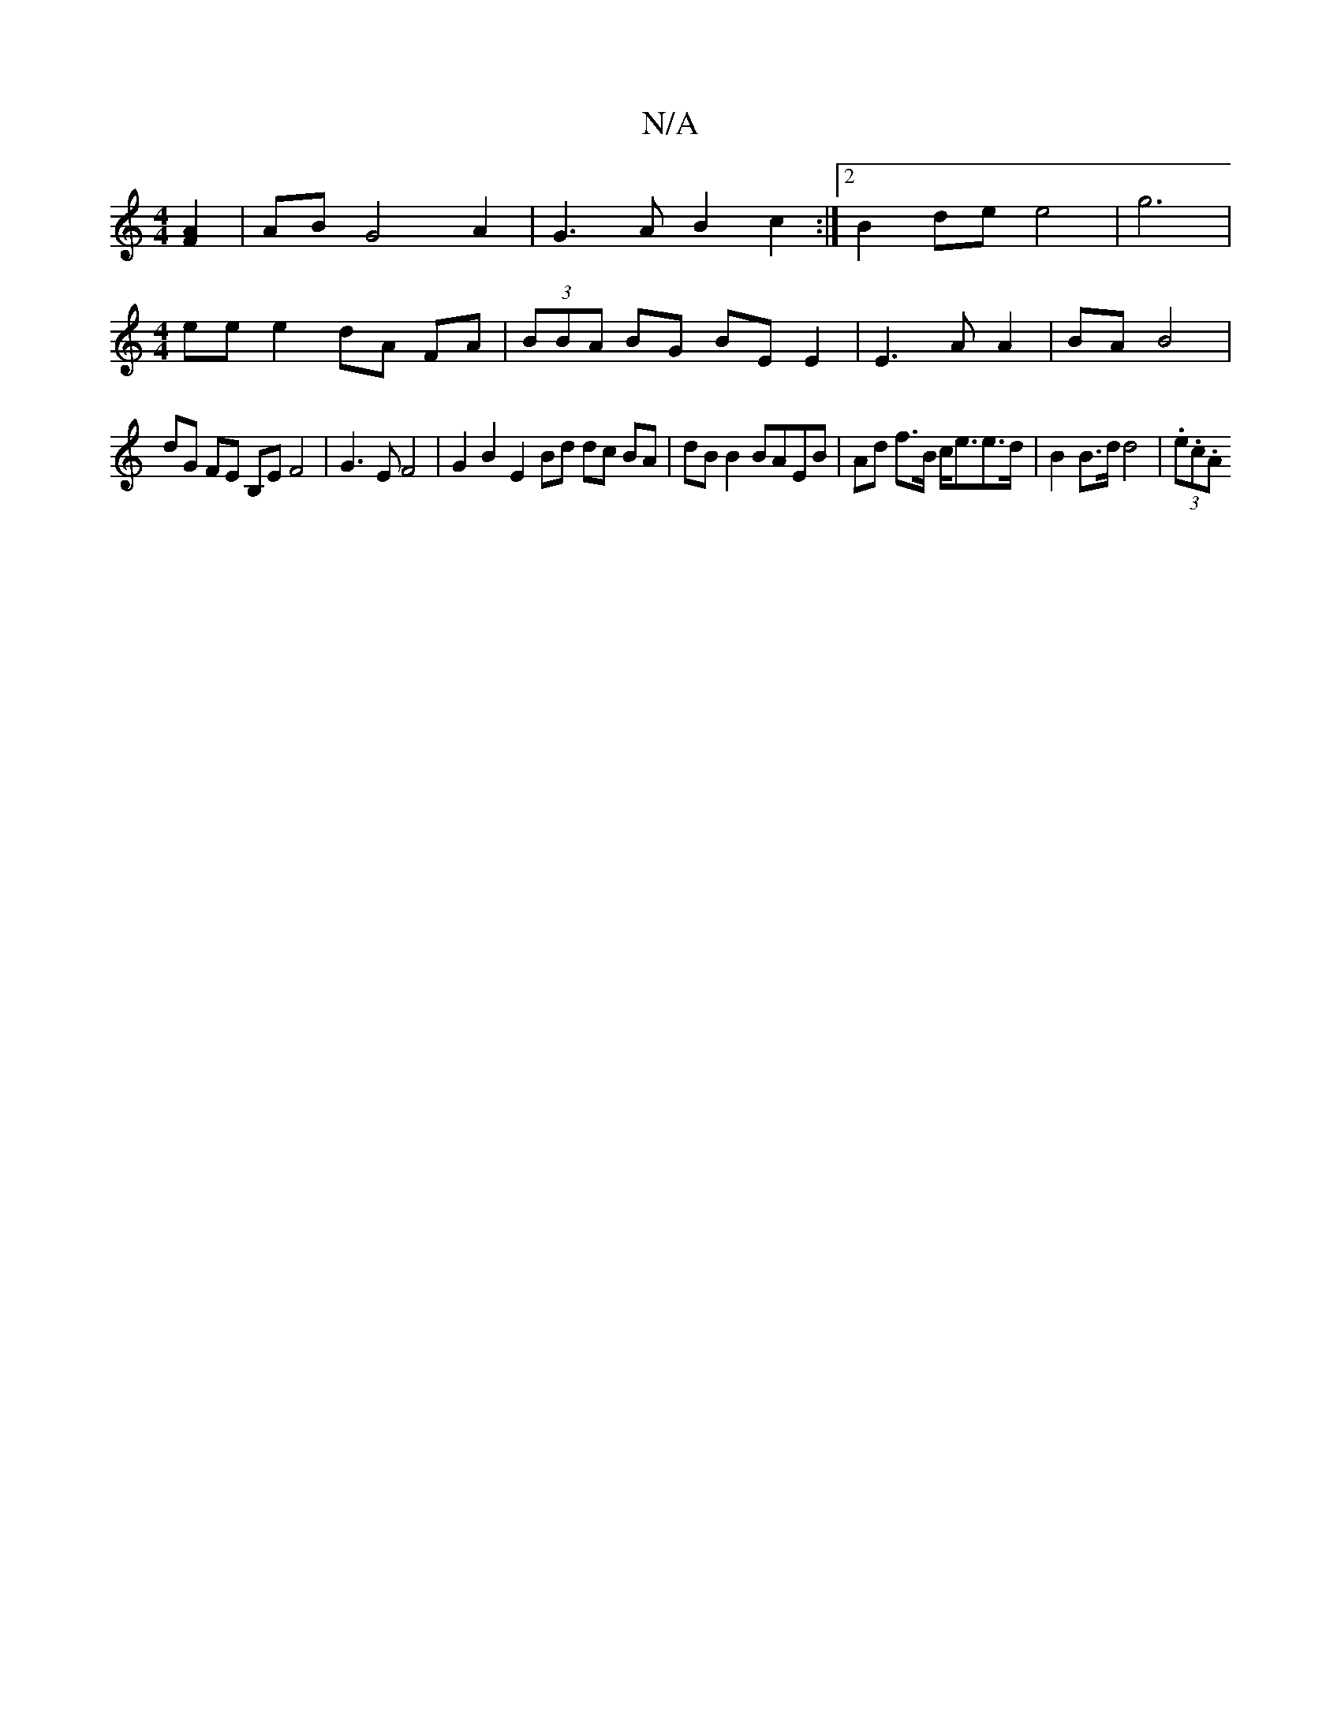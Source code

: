 X:1
T:N/A
M:4/4
R:N/A
K:Cmajor
 [F2A2] | AB G4 A2 | G3 A B2 c2 :|2 B2de e4 | g6 |
[M:4/4]ee e2 dA FA | (3BBA BG BE E2 | E3 A A2 | BA B4 |
dG FE B,E F4 | G3 E F4 | G2 B2 E2 Bd dc BA | dB B2 BAEB | Ad f>B c<ee>d |B2 B>d d4 | (3.e.c.A